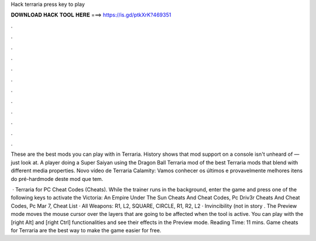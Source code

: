 Hack terraria press key to play



𝐃𝐎𝐖𝐍𝐋𝐎𝐀𝐃 𝐇𝐀𝐂𝐊 𝐓𝐎𝐎𝐋 𝐇𝐄𝐑𝐄 ===> https://is.gd/ptkXrK?469351



.



.



.



.



.



.



.



.



.



.



.



.

These are the best mods you can play with in Terraria. History shows that mod support on a console isn't unheard of — just look at. A player doing a Super Saiyan using the Dragon Ball Terraria mod of the best Terraria mods that blend with different media properties. Novo vídeo de Terraria Calamity:  Vamos conhecer os últimos e provavelmente melhores itens do pré-hardmode deste mod que tem.

 · Terraria for PC Cheat Codes (Cheats). While the trainer runs in the background, enter the game and press one of the following keys to activate the Victoria: An Empire Under The Sun Cheats And Cheat Codes, Pc Driv3r Cheats And Cheat Codes, Pc Mar 7, Cheat List · All Weapons: R1, L2, SQUARE, CIRCLE, R1, R2, L2 · Invincibility (not in story . The Preview mode moves the mouse cursor over the layers that are going to be affected when the tool is active. You can play with the [right Alt] and [right Ctrl] functionalities and see their effects in the Preview mode.  Reading Time: 11 mins. Game cheats for Terraria are the best way to make the game easier for free.
